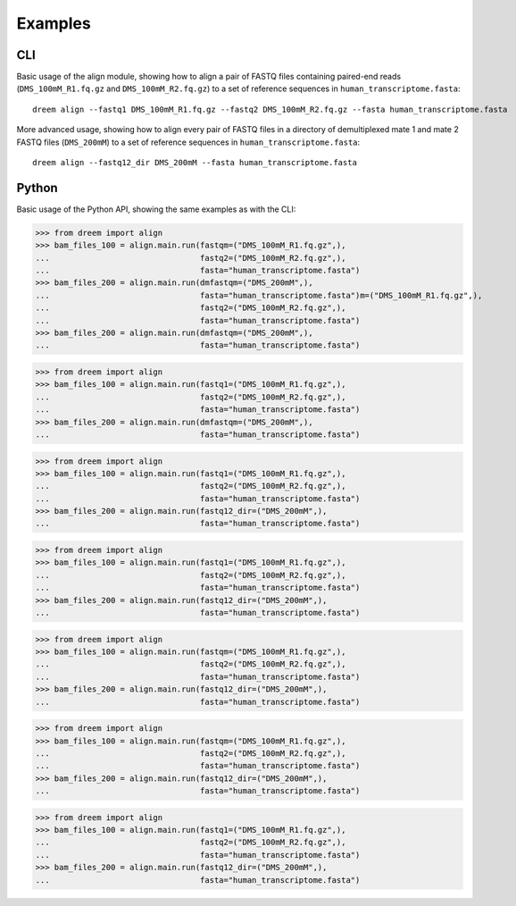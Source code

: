 Examples
++++++++

CLI
---

Basic usage of the align module, showing how to align a pair of FASTQ files containing paired-end reads
(``DMS_100mM_R1.fq.gz`` and ``DMS_100mM_R2.fq.gz``) to a set of reference sequences in ``human_transcriptome.fasta``::

    dreem align --fastq1 DMS_100mM_R1.fq.gz --fastq2 DMS_100mM_R2.fq.gz --fasta human_transcriptome.fasta

More advanced usage, showing how to align every pair of FASTQ files in a directory of demultiplexed mate 1 and mate 2 FASTQ files
(``DMS_200mM``) to a set of reference sequences in ``human_transcriptome.fasta``::

    dreem align --fastq12_dir DMS_200mM --fasta human_transcriptome.fasta


Python
------

Basic usage of the Python API, showing the same examples as with the CLI:

>>> from dreem import align
>>> bam_files_100 = align.main.run(fastqm=("DMS_100mM_R1.fq.gz",),
...                                fastq2=("DMS_100mM_R2.fq.gz",),
...                                fasta="human_transcriptome.fasta")
>>> bam_files_200 = align.main.run(dmfastqm=("DMS_200mM",),
...                                fasta="human_transcriptome.fasta")m=("DMS_100mM_R1.fq.gz",),
...                                fastq2=("DMS_100mM_R2.fq.gz",),
...                                fasta="human_transcriptome.fasta")
>>> bam_files_200 = align.main.run(dmfastqm=("DMS_200mM",),
...                                fasta="human_transcriptome.fasta")

>>> from dreem import align
>>> bam_files_100 = align.main.run(fastq1=("DMS_100mM_R1.fq.gz",),
...                                fastq2=("DMS_100mM_R2.fq.gz",),
...                                fasta="human_transcriptome.fasta")
>>> bam_files_200 = align.main.run(dmfastqm=("DMS_200mM",),
...                                fasta="human_transcriptome.fasta")

>>> from dreem import align
>>> bam_files_100 = align.main.run(fastq1=("DMS_100mM_R1.fq.gz",),
...                                fastq2=("DMS_100mM_R2.fq.gz",),
...                                fasta="human_transcriptome.fasta")
>>> bam_files_200 = align.main.run(fastq12_dir=("DMS_200mM",),
...                                fasta="human_transcriptome.fasta")

>>> from dreem import align
>>> bam_files_100 = align.main.run(fastq1=("DMS_100mM_R1.fq.gz",),
...                                fastq2=("DMS_100mM_R2.fq.gz",),
...                                fasta="human_transcriptome.fasta")
>>> bam_files_200 = align.main.run(fastq12_dir=("DMS_200mM",),
...                                fasta="human_transcriptome.fasta")

>>> from dreem import align
>>> bam_files_100 = align.main.run(fastqm=("DMS_100mM_R1.fq.gz",),
...                                fastq2=("DMS_100mM_R2.fq.gz",),
...                                fasta="human_transcriptome.fasta")
>>> bam_files_200 = align.main.run(fastq12_dir=("DMS_200mM",),
...                                fasta="human_transcriptome.fasta")

>>> from dreem import align
>>> bam_files_100 = align.main.run(fastqm=("DMS_100mM_R1.fq.gz",),
...                                fastq2=("DMS_100mM_R2.fq.gz",),
...                                fasta="human_transcriptome.fasta")
>>> bam_files_200 = align.main.run(fastq12_dir=("DMS_200mM",),
...                                fasta="human_transcriptome.fasta")

>>> from dreem import align
>>> bam_files_100 = align.main.run(fastq1=("DMS_100mM_R1.fq.gz",),
...                                fastq2=("DMS_100mM_R2.fq.gz",),
...                                fasta="human_transcriptome.fasta")
>>> bam_files_200 = align.main.run(fastq12_dir=("DMS_200mM",),
...                                fasta="human_transcriptome.fasta")
